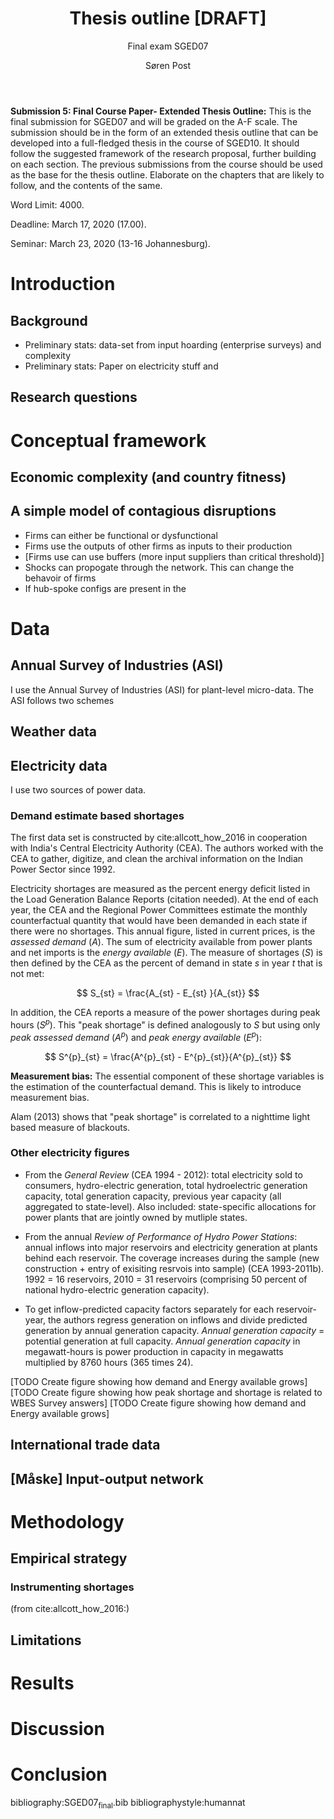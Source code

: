 #+LATEX_HEADER: \pagenumbering{roman}
#+TITLE: Thesis outline [DRAFT]
#+SUBTITLE: Final exam SGED07
#+AUTHOR: Søren Post
#+Options: toc:2
#+LATEX_HEADER: \setlength{\parskip}{1em} % set spaces between paragraphs to 1 character
#+LATEX_HEADER: \setlength{\parindent}{0em} % set indents for new paragraphs to 0
#+LATEX_HEADER: \usepackage{natbib}
#+LATEX_HEADER: \usepackage[a4paper, total={6in, 8in}]{geometry}
#+LATEX_HEADER: \newcommand{\vect}[1]{\boldsymbol{#1}}

#+TOC: listings
#+TOC: tables

\newpage

*Submission 5: Final Course Paper- Extended Thesis Outline:* This is the final submission for SGED07 and will be graded on the A-F scale. The submission should be in the form of an extended thesis outline that can be developed into a full-fledged thesis in the course of SGED10. It should follow the suggested framework of the research proposal, further building on each section. The previous submissions from the course should be used as the base for the thesis outline. Elaborate on the chapters that are likely to follow, and the contents of the same.

Word Limit: 4000.

Deadline: March 17, 2020 (17.00).

Seminar: March 23, 2020 (13-16 Johannesburg).

\newpage
\pagenumbering{arabic}

* Introduction
** Background
- Preliminary stats: data-set from input hoarding (enterprise surveys) and complexity
- Preliminary stats: Paper on electricity stuff and
** Research questions
* Conceptual framework
** Economic complexity (and country fitness)
** A simple model of contagious disruptions

- Firms can either be functional or dysfunctional
- Firms use the outputs of other firms as inputs to their production
- [Firms use can use buffers (more input suppliers than critical threshold)]
- Shocks can propogate through the network. This can change the behavoir of firms
- If hub-spoke configs are present in the


\newpage

* Data
** Annual Survey of Industries (ASI)
I use the Annual Survey of Industries (ASI) for plant-level micro-data. The ASI follows two schemes

** Weather data

** Electricity data

I use two sources of power data.

*** Demand estimate based shortages
The first data set is constructed by cite:allcott_how_2016 in cooperation with India's Central Electricity Authority (CEA). The authors worked with the CEA to gather, digitize, and clean the archival information on the Indian Power Sector since 1992.

Electricity shortages are measured as the percent energy deficit listed in the Load Generation Balance Reports (citation needed). At the end of each year, the CEA and the Regional Power Committees estimate the monthly counterfactual quantity that would have been demanded in each state if there were no shortages. This annual figure, listed in current prices, is the /assessed demand/ ($A$). The sum of electricity available from power plants and net imports is the /energy available/ ($E$). The measure of shortages ($S$) is then defined by the CEA as the percent of demand in state $s$ in year $t$ that is not met:

\[
S_{st} = \frac{A_{st} - E_{st} }{A_{st}}
\]

In addition, the CEA reports a measure of the power shortages during peak hours ($S^p$). This "peak shortage" is defined analogously to $S$ but using only /peak assessed demand/ ($A^{p}$) and /peak energy available/ ($E^p$):

\[
S^{p}_{st} = \frac{A^{p}_{st} - E^{p}_{st}}{A^{p}_{st}}
\]

*Measurement bias:* The essential component of these shortage variables is the estimation of the counterfactual demand. This is likely to introduce measurement bias.

Alam (2013) shows that "peak shortage" is correlated to a nighttime light based measure of blackouts.

*** Other electricity figures
- From the /General Review/ (CEA 1994 - 2012): total electricity sold to consumers, hydro-electric generation, total hydroelectric generation capacity, total generation capacity, previous year capacity (all aggregated to state-level). Also included: state-specific allocations for power plants that are jointly owned by mutliple states.

- From the annual /Review of Performance of Hydro Power Stations/: annual inflows into major reservoirs and electricity generation at plants behind each reservoir. The coverage increases during the sample (new construction + entry of exisiting resrvois into sample) (CEA 1993-2011b). 1992 = 16 reservoirs, 2010 = 31 reservoirs (comprising 50 percent of national hydro-electric generation capacity).

- To get inflow-predicted capacity factors separately for each reservoir-year, the authors regress generation on inflows and divide predicted generation by annual generation capacity. /Annual generation capacity/ = potential generation at full capacity. /Annual generation capacity/ in megawatt-hours is power production in capacity in megawatts multiplied by 8760 hours (365 times 24).

[TODO Create figure showing how demand and Energy available grows]
[TODO Create figure showing how peak shortage and shortage is related to WBES Survey answers]
[TODO Create figure showing how demand and Energy available grows]


** International trade data
** [Måske] Input-output network

\newpage

* Methodology
** Empirical strategy

*** Instrumenting shortages
(from cite:allcott_how_2016:)

** Limitations

\newpage

* Results

\newpage

* Discussion

\newpage

* Conclusion

\newpage

bibliography:SGED07_final.bib
bibliographystyle:humannat
